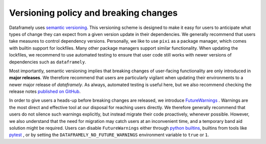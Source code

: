 Versioning policy and breaking changes
======================================

Dataframely uses `semantic versioning <https://semver.org/>`_.
This versioning scheme is designed to make it easy for users to anticipate what types of change they can expect from a given version update in their dependencies.
We generally recommend that users take measures to control dependency versions. Personally, we like to use ``pixi`` as a package manager, which comes with builtin
support for lockfiles. Many other package managers support similar functionality. When updating the lockfiles, we recommend to use automated testing
to ensure that user code still works with newer versions of dependencies such as ``dataframely``.

Most importantly, semantic versioning implies that breaking changes of user-facing functionality are only introduced in **major releases**.
We therefore recommend that users are particularly vigilant when updating their environments to a newer major release of `dataframely`.
As always, automated testing is useful here, but we also recommend checking the release notes `published on GitHub <https://github.com/Quantco/dataframely/releases>`_.

In order to give users a heads-up before breaking changes are released, we introduce `FutureWarnings <https://docs.python.org/3/library/exceptions.html#FutureWarning>`_ .
Warnings are the most direct and effective tool at our disposal for reaching users directly.
We therefore generally recommend that users do not silence such warnings explicitly, but instead migrate their code proactively, whenever possible.
However, we also understand that the need for migration may catch users at an inconvenient time, and a temporary band aid solution might be required.
Users can disable ``FutureWarnings`` either through `python builtins <https://docs.python.org/3/library/warnings.html#warnings.filterwarnings>`_,
builtins from tools like `pytest <https://docs.pytest.org/en/stable/how-to/capture-warnings.html#controlling-warnings>`_ ,
or by setting the ``DATAFRAMELY_NO_FUTURE_WARNINGS`` environment variable to ``true`` or ``1``.
